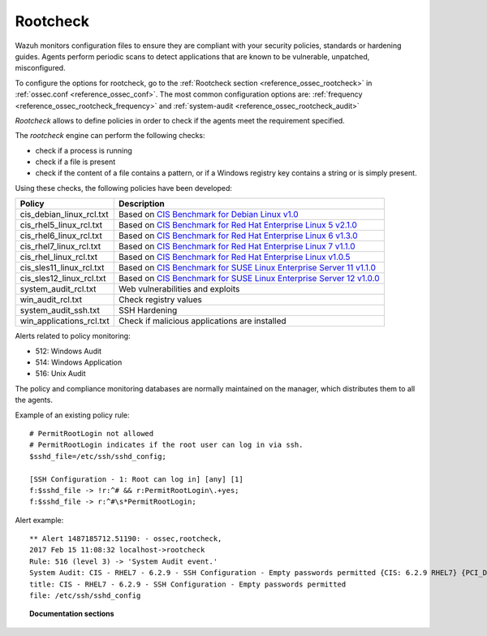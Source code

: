 .. _rootcheck_introduction:

Rootcheck
=========

Wazuh monitors configuration files to ensure they are compliant with your security policies, standards or hardening guides. Agents perform periodic scans to detect applications that are known to be vulnerable, unpatched, misconfigured.

To configure the options for rootcheck, go to the :ref:`Rootcheck section <reference_ossec_rootcheck>` in :ref:`ossec.conf <reference_ossec_conf>`. The most common configuration options are: :ref:`frequency <reference_ossec_rootcheck_frequency>` and :ref:`system-audit <reference_ossec_rootcheck_audit>`

*Rootcheck* allows to define policies in order to check if the agents meet the requirement specified.

.. thumbnail:: ../../../../images/manual/policy-compliance/rootcheck-compliance.png
  :title: Rootcheck policies
  :align: center
  :width: 100%

The *rootcheck* engine can perform the following checks:

- check if a process is running
- check if a file is present
- check if the content of a file contains a pattern, or if a Windows registry key contains a string or is simply present.

Using these checks, the following policies have been developed:


+--------------------------+--------------------------------------------------------------------+-----------------------------------------------------------------------------------------------------------+
| Policy                   | Description                                                                                                                                                                    |
+==========================+====================================================================+===========================================================================================================+
| cis_debian_linux_rcl.txt | Based on `CIS Benchmark for Debian Linux v1.0 <https://benchmarks.cisecurity.org/tools2/linux/CIS_Debian_Benchmark_v1.0.pdf>`_                                                 |
+--------------------------+--------------------------------------------------------------------+-----------------------------------------------------------------------------------------------------------+
| cis_rhel5_linux_rcl.txt  | Based on `CIS Benchmark for Red Hat Enterprise Linux 5 v2.1.0 <https://benchmarks.cisecurity.org/tools2/linux/CIS_Red_Hat_Enterprise_Linux_5_Benchmark_v2.1.0.pdf>`_           |
+--------------------------+--------------------------------------------------------------------+-----------------------------------------------------------------------------------------------------------+
| cis_rhel6_linux_rcl.txt  | Based on `CIS Benchmark for Red Hat Enterprise Linux 6 v1.3.0 <https://benchmarks.cisecurity.org/tools2/linux/CIS_Red_Hat_Enterprise_Linux_6_Benchmark_v1.3.0.pdf>`_           |
+--------------------------+--------------------------------------------------------------------+-----------------------------------------------------------------------------------------------------------+
| cis_rhel7_linux_rcl.txt  | Based on `CIS Benchmark for Red Hat Enterprise Linux 7 v1.1.0 <https://benchmarks.cisecurity.org/tools2/linux/CIS_Red_Hat_Enterprise_Linux_7_Benchmark_v1.1.0.pdf>`_           |
+--------------------------+--------------------------------------------------------------------+-----------------------------------------------------------------------------------------------------------+
| cis_rhel_linux_rcl.txt   | Based on `CIS Benchmark for Red Hat Enterprise Linux v1.0.5 <https://benchmarks.cisecurity.org/tools2/linux/CIS_RHLinux_Benchmark_v1.0.5.pdf>`_                                |
+--------------------------+--------------------------------------------------------------------+-----------------------------------------------------------------------------------------------------------+
| cis_sles11_linux_rcl.txt | Based on `CIS Benchmark for SUSE Linux Enterprise Server 11 v1.1.0 <https://benchmarks.cisecurity.org/tools2/linux/CIS_SUSE_Linux_Enterprise_Server_11_Benchmark_v1.1.0.pdf>`_ |
+--------------------------+--------------------------------------------------------------------+-----------------------------------------------------------------------------------------------------------+
| cis_sles12_linux_rcl.txt | Based on `CIS Benchmark for SUSE Linux Enterprise Server 12 v1.0.0 <https://benchmarks.cisecurity.org/tools2/linux/CIS_SUSE_Linux_Enterprise_Server_12_Benchmark_v1.0.0.pdf>`_ |
+--------------------------+--------------------------------------------------------------------------------------------------------------------------------------------------------------------------------+
| system_audit_rcl.txt     | Web vulnerabilities and exploits                                                                                                                                               |
+--------------------------+--------------------------------------------------------------------------------------------------------------------------------------------------------------------------------+
| win_audit_rcl.txt        | Check registry values                                                                                                                                                          |
+--------------------------+--------------------------------------------------------------------------------------------------------------------------------------------------------------------------------+
| system_audit_ssh.txt     | SSH Hardening                                                                                                                                                                  |
+--------------------------+--------------------------------------------------------------------------------------------------------------------------------------------------------------------------------+
| win_applications_rcl.txt | Check if malicious applications are installed                                                                                                                                  |
+--------------------------+--------------------------------------------------------------------------------------------------------------------------------------------------------------------------------+


Alerts related to policy monitoring:

- 512: Windows Audit
- 514: Windows Application
- 516: Unix Audit

The policy and compliance monitoring databases are normally maintained on the manager, which distributes them to all the agents.

Example of an existing policy rule::

 # PermitRootLogin not allowed
 # PermitRootLogin indicates if the root user can log in via ssh.
 $sshd_file=/etc/ssh/sshd_config;

 [SSH Configuration - 1: Root can log in] [any] [1]
 f:$sshd_file -> !r:^# && r:PermitRootLogin\.+yes;
 f:$sshd_file -> r:^#\s*PermitRootLogin;

Alert example::

 ** Alert 1487185712.51190: - ossec,rootcheck,
 2017 Feb 15 11:08:32 localhost->rootcheck
 Rule: 516 (level 3) -> 'System Audit event.'
 System Audit: CIS - RHEL7 - 6.2.9 - SSH Configuration - Empty passwords permitted {CIS: 6.2.9 RHEL7} {PCI_DSS: 4.1}. File: /etc/ssh/sshd_config. Reference: https://benchmarks.cisecurity.org/tools2/linux/CIS_Red_Hat_Enterprise_Linux_7_Benchmark_v1.1.0.pdf .
 title: CIS - RHEL7 - 6.2.9 - SSH Configuration - Empty passwords permitted
 file: /etc/ssh/sshd_config

.. topic:: Documentation sections

   .. toctree::
      :maxdepth: 1

      rootcheck-examples
      rootcheck-faq
